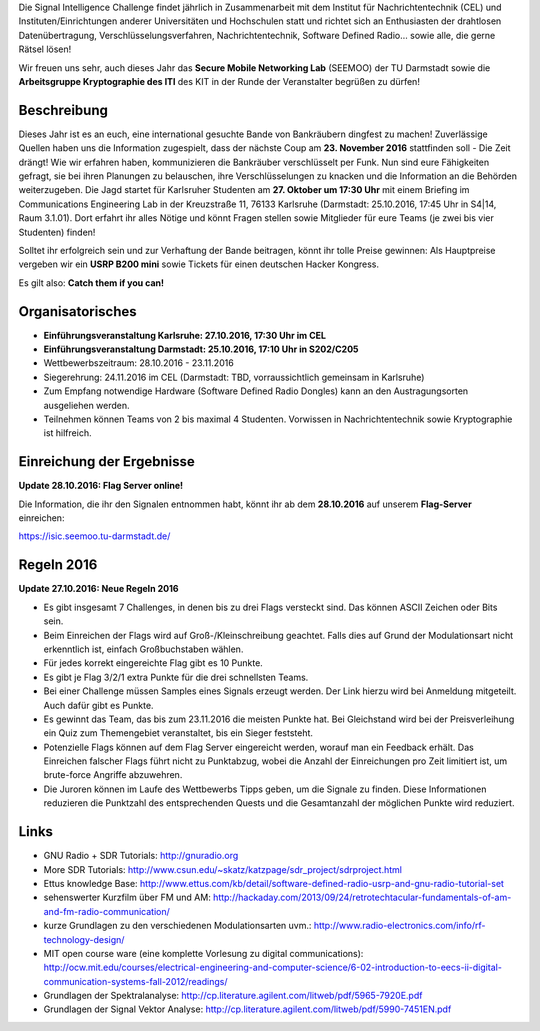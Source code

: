 .. title: Signal Intelligence Challenge 2016
.. slug: sigint-challenge
.. tags: isic

Die Signal Intelligence Challenge findet jährlich in Zusammenarbeit mit dem Institut für Nachrichtentechnik (CEL) und Instituten/Einrichtungen anderer Universitäten und Hochschulen statt und richtet sich an Enthusiasten der drahtlosen Datenübertragung, Verschlüsselungsverfahren, Nachrichtentechnik, Software Defined Radio… sowie alle, die gerne Rätsel lösen!

Wir freuen uns sehr, auch dieses Jahr das **Secure Mobile Networking Lab** (SEEMOO) der TU Darmstadt sowie die **Arbeitsgruppe Kryptographie des ITI** des KIT in der Runde der Veranstalter begrüßen zu dürfen!

.. image:: /images/2016/posterisic16.png
    :align: center

Beschreibung
------------
Dieses Jahr ist es an euch, eine international gesuchte Bande von Bankräubern dingfest zu machen! Zuverlässige Quellen haben uns die Information zugespielt, dass der nächste Coup am **23. November 2016** stattfinden soll - Die Zeit drängt! Wie wir erfahren haben, kommunizieren die Bankräuber verschlüsselt per Funk. Nun sind eure Fähigkeiten gefragt, sie bei ihren Planungen zu belauschen, ihre Verschlüsselungen zu knacken und die Information an die Behörden weiterzugeben. Die Jagd startet für Karlsruher Studenten am **27. Oktober um 17:30 Uhr** mit einem Briefing im Communications Engineering Lab in der Kreuzstraße 11, 76133 Karlsruhe (Darmstadt: 25.10.2016, 17:45 Uhr in S4|14, Raum 3.1.01). Dort erfahrt ihr alles Nötige und könnt Fragen stellen sowie Mitglieder für eure Teams (je zwei bis vier Studenten) finden!

Solltet ihr erfolgreich sein und zur Verhaftung der Bande beitragen, könnt ihr tolle Preise gewinnen: Als Hauptpreise vergeben wir ein **USRP B200 mini** sowie Tickets für einen deutschen Hacker Kongress.

Es gilt also: **Catch them if you can!**


Organisatorisches
-----------------
- **Einführungsveranstaltung Karlsruhe: 27.10.2016, 17:30 Uhr im CEL** 
- **Einführungsveranstaltung Darmstadt: 25.10.2016, 17:10 Uhr in S202/C205** 
- Wettbewerbszeitraum: 28.10.2016 - 23.11.2016
- Siegerehrung: 24.11.2016 im CEL (Darmstadt: TBD, vorraussichtlich gemeinsam in Karlsruhe)
- Zum Empfang notwendige Hardware (Software Defined Radio Dongles) kann an den Austragungsorten ausgeliehen werden.
- Teilnehmen können Teams von 2 bis maximal 4 Studenten. Vorwissen in Nachrichtentechnik sowie Kryptographie ist hilfreich.

Einreichung der Ergebnisse
--------------------------
**Update 28.10.2016: Flag Server online!**

Die Information, die ihr den Signalen entnommen habt, könnt ihr ab dem **28.10.2016** auf unserem **Flag-Server** einreichen:

https://isic.seemoo.tu-darmstadt.de/

Regeln 2016
-----------
**Update 27.10.2016: Neue Regeln 2016**

- Es gibt insgesamt 7 Challenges, in denen bis zu drei Flags versteckt sind. Das können ASCII Zeichen oder Bits sein.
- Beim Einreichen der Flags wird auf Groß-/Kleinschreibung geachtet. Falls dies auf Grund der Modulationsart nicht erkenntlich ist, einfach Großbuchstaben wählen.
- Für jedes korrekt eingereichte Flag gibt es 10 Punkte.
- Es gibt je Flag 3/2/1 extra Punkte für die drei schnellsten Teams.
- Bei einer Challenge müssen Samples eines Signals erzeugt werden. Der Link hierzu wird bei Anmeldung mitgeteilt. Auch dafür gibt es Punkte.
- Es gewinnt das Team, das bis zum 23.11.2016 die meisten Punkte hat. Bei Gleichstand wird bei der Preisverleihung ein Quiz zum Themengebiet veranstaltet, bis ein Sieger feststeht.
- Potenzielle Flags können auf dem Flag Server eingereicht werden, worauf man ein Feedback erhält. Das Einreichen falscher Flags führt nicht zu Punktabzug, wobei die Anzahl der Einreichungen pro Zeit limitiert ist, um brute-force Angriffe abzuwehren.
- Die Juroren können im Laufe des Wettbewerbs Tipps geben, um die Signale zu finden. Diese Informationen reduzieren die Punktzahl des entsprechenden Quests und die Gesamtanzahl der möglichen Punkte wird reduziert.


Links
-----
- GNU Radio + SDR Tutorials: http://gnuradio.org
- More SDR Tutorials: http://www.csun.edu/~skatz/katzpage/sdr_project/sdrproject.html
- Ettus knowledge Base: http://www.ettus.com/kb/detail/software-defined-radio-usrp-and-gnu-radio-tutorial-set
- sehenswerter Kurzfilm über FM und AM: http://hackaday.com/2013/09/24/retrotechtacular-fundamentals-of-am-and-fm-radio-communication/
- kurze Grundlagen zu den verschiedenen Modulationsarten uvm.: http://www.radio-electronics.com/info/rf-technology-design/
- MIT open course ware (eine komplette Vorlesung zu digital communications): http://ocw.mit.edu/courses/electrical-engineering-and-computer-science/6-02-introduction-to-eecs-ii-digital-communication-systems-fall-2012/readings/
- Grundlagen der Spektralanalyse: http://cp.literature.agilent.com/litweb/pdf/5965-7920E.pdf
- Grundlagen der Signal Vektor Analyse: http://cp.literature.agilent.com/litweb/pdf/5990-7451EN.pdf
